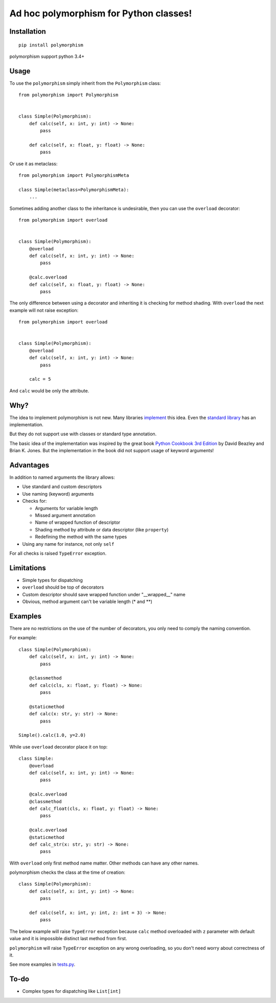 Ad hoc polymorphism for Python classes!
=====================================================

Installation
------------
::

    pip install polymorphism

polymorphism support python 3.4+

Usage
-----
To use the ``polymorphism`` simply inherit from the ``Polymorphism`` class::

    from polymorphism import Polymorphism


    class Simple(Polymorphism):
        def calc(self, x: int, y: int) -> None:
            pass

        def calc(self, x: float, y: float) -> None:
            pass

Or use it as metaclass::

    from polymorphism import PolymorphismMeta

    class Simple(metaclass=PolymorphismMeta):
        ...


Sometimes adding another class to the inheritance is undesirable, then you can use the ``overload`` decorator::

    from polymorphism import overload


    class Simple(Polymorphism):
        @overload
        def calc(self, x: int, y: int) -> None:
            pass

        @calc.overload
        def calc(self, x: float, y: float) -> None:
            pass

The only difference between using a decorator and inheriting it is checking for method shading. With ``overload`` the next example will not raise exception::

    from polymorphism import overload


    class Simple(Polymorphism):
        @overload
        def calc(self, x: int, y: int) -> None:
            pass

        calc = 5

And ``calc`` would be only the attribute.

Why?
----
The idea to implement polymorphism is not new. Many libraries `implement <https://github.com/mrocklin/multipledispatch>`_ this idea. Even the `standard library <http://docs.python.org/3.4/library/functools.html#functools.singledispatch>`_ has an implementation.

But they do not support use with classes or standard type annotation.

The basic idea of the implementation was inspired by the great book `Python Cookbook 3rd Edition <http://shop.oreilly.com/product/0636920027072.do>`_ by David Beazley and Brian K. Jones. But the implementation in the book did not support usage of keyword arguments!

Advantages
----------
In addition to named arguments the library allows:

* Use standard and custom descriptors
* Use naming (keyword) arguments
* Checks for:

  * Arguments for variable length
  * Missed argument annotation
  * Name of wrapped function of descriptor
  * Shading method by attribute or data descriptor (like ``property``)
  * Redefining the method with the same types

* Using any name for instance, not only ``self``

For all checks is raised ``TypeError`` exception.

Limitations
-----------

* Simple types for dispatching
* ``overload`` should be top of decorators
* Custom descriptor should save wrapped function  under "__wrapped__" name
* Obvious, method argument can't be variable length (\* and \*\*)


Examples
--------
There are no restrictions on the use of the number of decorators, you only need to comply the naming convention.

For example::

    class Simple(Polymorphism):
        def calc(self, x: int, y: int) -> None:
            pass

        @classmethod
        def calc(cls, x: float, y: float) -> None:
            pass

        @staticmethod
        def calc(x: str, y: str) -> None:
            pass

    Simple().calc(1.0, y=2.0)

While use ``overload`` decorator place it on top::

    class Simple:
        @overload
        def calc(self, x: int, y: int) -> None:
            pass

        @calc.overload
        @classmethod
        def calc_float(cls, x: float, y: float) -> None:
            pass

        @calc.overload
        @staticmethod
        def calc_str(x: str, y: str) -> None:
            pass

With ``overload`` only first method name matter. Other methods can have any other names.

polymorphism checks the class at the time of creation::

    class Simple(Polymorphism):
        def calc(self, x: int, y: int) -> None:
            pass

        def calc(self, x: int, y: int, z: int = 3) -> None:
            pass

The below example will raise ``TypeError`` exception because ``calc`` method overloaded with ``z`` parameter with default value and it is impossible distinct last method from first.

``polymorphism`` will raise ``TypeError`` exception on any wrong overloading, so you don't need worry about correctness of it.

See more examples in `tests.py <https://github.com/asduj/polymorphism/blob/master/tests.py>`_.

To-do
-----

* Complex types for dispatching like ``List[int]``